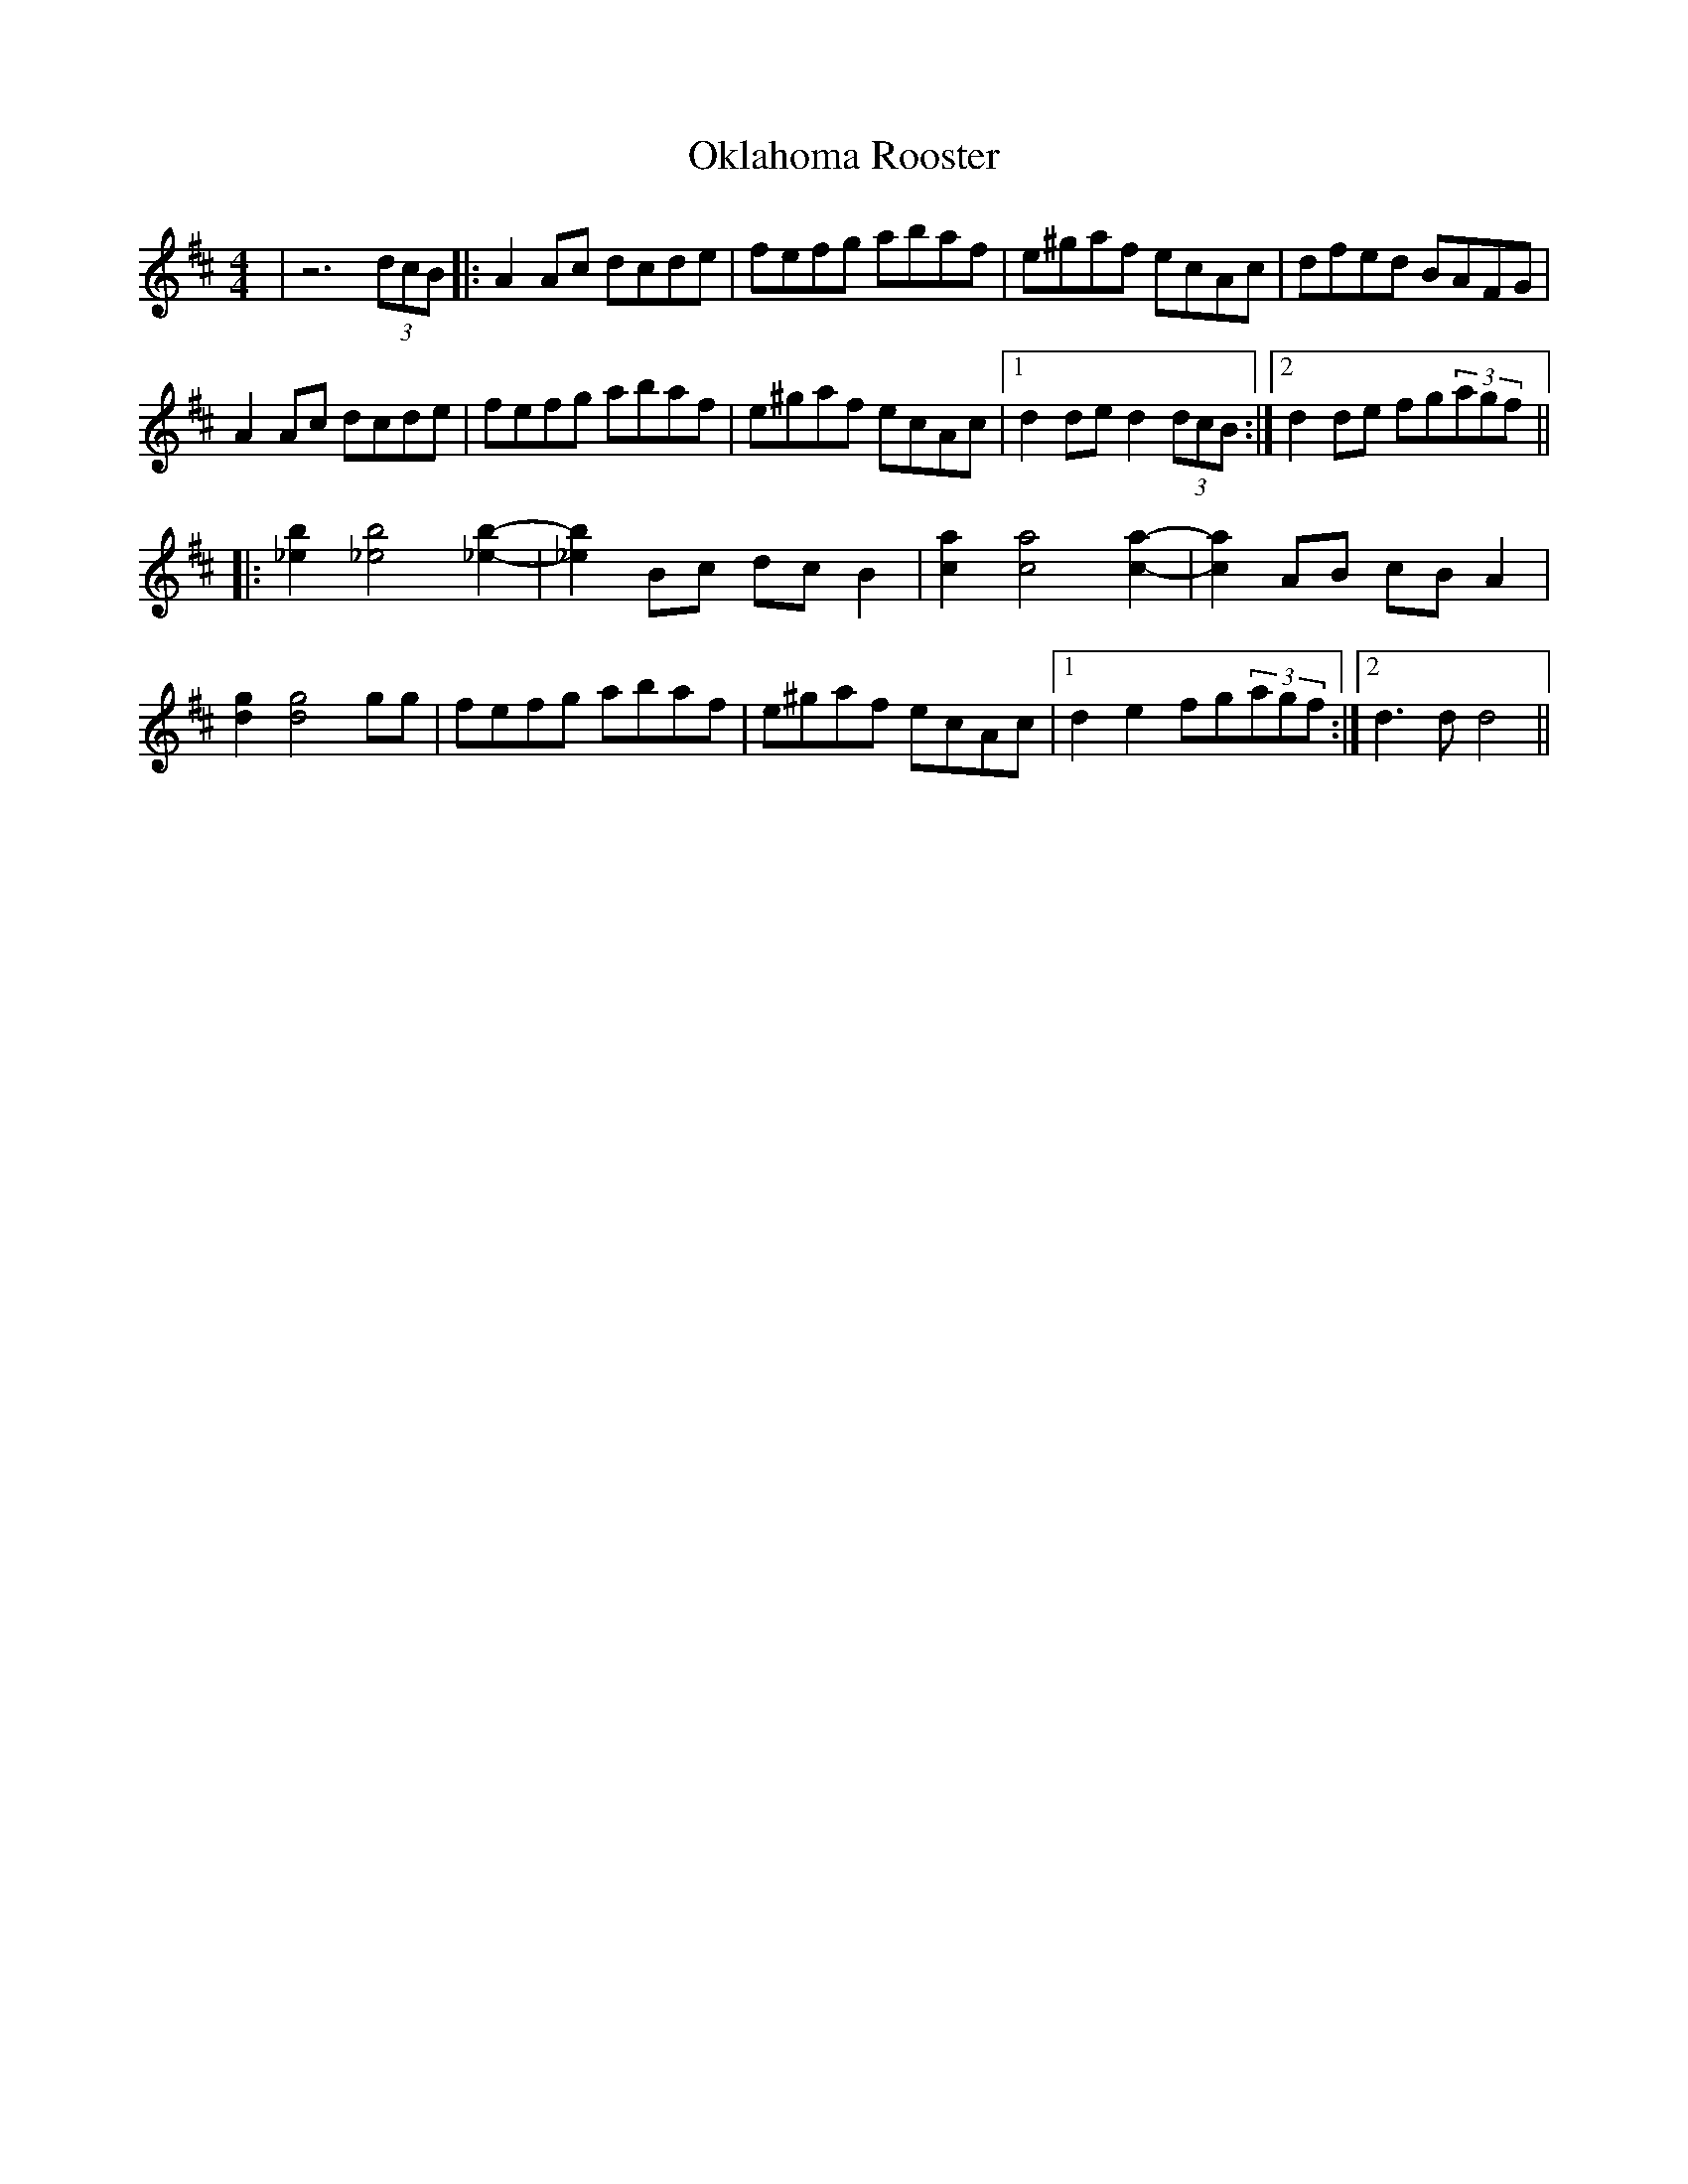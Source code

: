 X: 30097
T: Oklahoma Rooster
R: reel
M: 4/4
K: Dmajor
|z6(3dcB|:A2Ac dcde|fefg abaf|e^gaf ecAc|dfed BAFG|
A2Ac dcde|fefg abaf|e^gaf ecAc|1 d2 de d2(3dcB:|2 d2 de fg(3agf||
|:[_e2b2][_e4b4] [_e2b2]-|[_e2b2] Bc dcB2|[c2a2][c4a4][c2a2]-|[c2a2] AB cBA2|
[d2g2][d4g4] gg|fefg abaf|e^gaf ecAc|1 d2e2 fg(3agf:|2 d3d d4||

